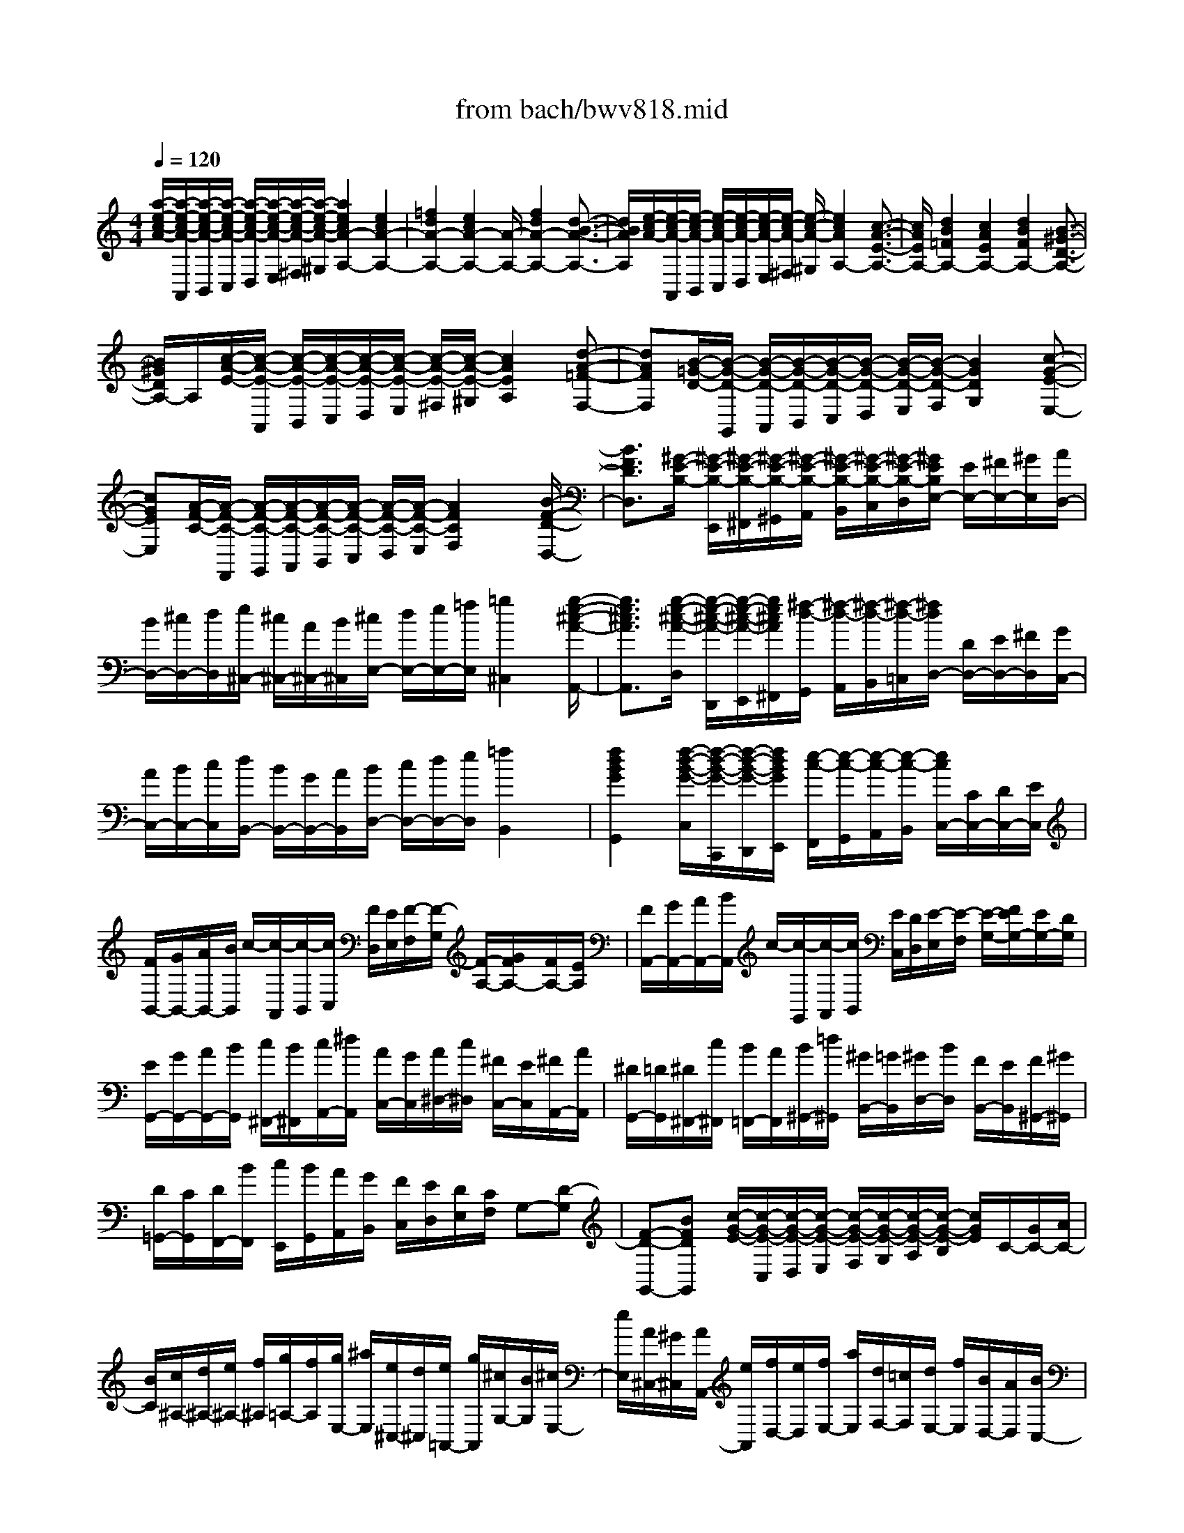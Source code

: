 X: 1
T: from bach/bwv818.mid
M: 4/4
L: 1/8
Q:1/4=120
% Last note suggests minor mode tune
K:C % 0 sharps
V:1
% harpsichord: John Sankey
%%MIDI program 6
%%MIDI program 6
%%MIDI program 6
%%MIDI program 6
%%MIDI program 6
%%MIDI program 6
%%MIDI program 6
%%MIDI program 6
%%MIDI program 6
%%MIDI program 6
%%MIDI program 6
%%MIDI program 6
% Track 1
[a/2-e/2-c/2-A/2-][a/2-e/2-c/2-A/2-A,,/2][a/2-e/2-c/2-A/2-B,,/2][a/2-e/2-c/2-A/2-C,/2] [a/2-e/2-c/2-A/2-D,/2][a/2-e/2-c/2-A/2-E,/2][a/2-e/2-c/2-A/2-^F,/2][a/2-e/2-c/2-A/2-^G,/2] [a2e2c2A2-A,2-] [e2c2A2-A,2-]| \
[=f2d2A2-A,2-] [e2c2A2-A,2-] [A/2-A,/2-][f2d2A2-A,2-][d3/2-B3/2-A3/2-A,3/2-]| \
[d/2B/2A/2A,/2][e/2-c/2-A/2-][e/2-c/2-A/2-A,,/2][e/2-c/2-A/2-B,,/2] [e/2-c/2-A/2-C,/2][e/2-c/2-A/2-D,/2][e/2-c/2-A/2-E,/2][e/2-c/2-A/2-^F,/2] [e/2-c/2-A/2-^G,/2][e2c2A2A,2-][c3/2-A3/2-E3/2-A,3/2-]| \
[c/2A/2E/2A,/2-][d2B2=F2A,2-][c2A2E2A,2-][d2B2F2A,2-][B3/2-^G3/2-D3/2-A,3/2-]|
[B/2^G/2D/2A,/2-]A,/2[c/2-A/2-E/2-][c/2-A/2-E/2-A,,/2] [c/2-A/2-E/2-B,,/2][c/2-A/2-E/2-C,/2][c/2-A/2-E/2-D,/2][c/2-A/2-E/2-E,/2] [c/2-A/2-E/2-^F,/2][c/2-A/2-E/2-^G,/2][c2A2E2A,2][d-A-=F-F,-]| \
[dAFF,][B/2-=G/2-D/2-][B/2-G/2-D/2-G,,/2] [B/2-G/2-D/2-A,,/2][B/2-G/2-D/2-B,,/2][B/2-G/2-D/2-C,/2][B/2-G/2-D/2-D,/2] [B/2-G/2-D/2-E,/2][B/2-G/2-D/2-F,/2][B2G2D2G,2][c-G-E-E,-]| \
[cGEE,][A/2-F/2-C/2-][A/2-F/2-C/2-F,,/2] [A/2-F/2-C/2-G,,/2][A/2-F/2-C/2-A,,/2][A/2-F/2-C/2-B,,/2][A/2-F/2-C/2-C,/2] [A/2-F/2-C/2-D,/2][A/2-F/2-C/2-E,/2][A2F2C2F,2]x/2[B/2-F/2-D/2-D,/2-]| \
[B3/2F3/2D3/2D,3/2][^G/2-E/2-B,/2-] [^G/2-E/2-B,/2-E,,/2][^G/2-E/2-B,/2-^F,,/2][^G/2-E/2-B,/2-^G,,/2][^G/2-E/2-B,/2-A,,/2] [^G/2-E/2-B,/2-B,,/2][^G/2-E/2-B,/2-C,/2][^G/2-E/2-B,/2-D,/2][^G/2E/2B,/2E,/2-] [E/2E,/2-][^F/2E,/2-][^G/2E,/2][A/2D,/2-]|
[B/2D,/2-][^c/2D,/2-][d/2D,/2][e/2^C,/2-] [^c/2^C,/2-][A/2^C,/2-][B/2^C,/2][^c/2E,/2-] [d/2E,/2-][e/2E,/2-][=f/2E,/2][=g2^C,2][g/2-e/2-^c/2-A/2-A,,/2-]| \
[g3/2e3/2^c3/2A3/2A,,3/2][g/2-e/2-^c/2-A/2-D,/2] [g/2-e/2-^c/2-A/2-D,,/2][g/2-e/2-^c/2-A/2-E,,/2][g/2e/2^c/2A/2^F,,/2][^f/2-d/2-G,,/2] [^f/2-d/2-A,,/2][^f/2-d/2-B,,/2][^f/2-d/2-=C,/2][^f/2d/2D,/2-] [D/2D,/2-][E/2D,/2-][^F/2D,/2][G/2C,/2-]| \
[A/2C,/2-][B/2C,/2-][c/2C,/2][d/2B,,/2-] [B/2B,,/2-][G/2B,,/2-][A/2B,,/2][B/2D,/2-] [c/2D,/2-][d/2D,/2-][e/2D,/2][=f2B,,2]x/2| \
[f2d2B2G2G,,2] [f/2-d/2-B/2-G/2-C,/2][f/2-d/2-B/2-G/2-C,,/2][f/2-d/2-B/2-G/2-D,,/2][f/2d/2B/2G/2E,,/2] [e/2-c/2-F,,/2][e/2-c/2-G,,/2][e/2-c/2-A,,/2][e/2-c/2-B,,/2] [e/2c/2C,/2-][C/2C,/2-][D/2C,/2-][E/2C,/2]|
[F/2B,,/2-][G/2B,,/2-][A/2B,,/2-][B/2B,,/2] c/2-[c/2-A,,/2][c/2-B,,/2][c/2C,/2] [F/2D,/2][E/2E,/2][F/2-F,/2][F/2-G,/2] [F/2-A,/2-][G/2F/2A,/2-][F/2A,/2-][E/2A,/2]| \
[F/2A,,/2-][G/2A,,/2-][A/2A,,/2-][B/2A,,/2] c/2-[c/2-G,,/2][c/2-A,,/2][c/2B,,/2] [E/2C,/2][D/2D,/2][E/2-E,/2][E/2-F,/2] [E/2-G,/2-][F/2E/2G,/2-][E/2G,/2-][D/2G,/2]| \
[E/2G,,/2-][G/2G,,/2-][A/2G,,/2-][B/2G,,/2] [c/2^F,,/2-][B/2^F,,/2][c/2A,,/2-][^d/2A,,/2] [A/2C,/2-][G/2C,/2][A/2^D,/2-][c/2^D,/2] [^F/2C,/2-][E/2C,/2][^F/2A,,/2-][A/2A,,/2]| \
[^D/2G,,/2-][=D/2G,,/2][^D/2^F,,/2-][c/2^F,,/2] [B/2=F,,/2-][A/2F,,/2][B/2^G,,/2-][=d/2^G,,/2] [^G/2B,,/2-][=G/2B,,/2][^G/2D,/2-][B/2D,/2] [F/2B,,/2-][E/2B,,/2][F/2^G,,/2-][^G/2^G,,/2]|
[D/2=G,,/2-][C/2G,,/2][D/2F,,/2-][B/2F,,/2] [c/2E,,/2][B/2G,,/2][A/2A,,/2][G/2B,,/2] [F/2C,/2][E/2D,/2][D/2E,/2][C/2F,/2] G,-[D-G,]| \
[F-D-G,,-][BFDG,,] [c/2-G/2-E/2-][c/2-G/2-E/2-C,/2][c/2-G/2-E/2-D,/2][c/2-G/2-E/2-E,/2] [c/2-G/2-E/2-F,/2][c/2-G/2-E/2-G,/2][c/2-G/2-E/2-A,/2][c/2-G/2-E/2-B,/2] [c/2G/2E/2]C/2-[G/2C/2-][A/2C/2-]| \
[B/2C/2][c/2^A,/2-][d/2^A,/2-][e/2^A,/2-] [f/2^A,/2][g/2=A,/2-][f/2A,/2][g/2E,/2-] [^a/2E,/2][e/2^C,/2-][d/2^C,/2][e/2=A,,/2-] [g/2A,,/2][^c/2G,/2-][B/2G,/2][^c/2E,/2-]| \
[e/2E,/2][A/2^C,/2-][^G/2^C,/2][A/2A,,/2-] [e/2A,,/2][f/2D,/2-][e/2D,/2][f/2E,/2-] [a/2E,/2][d/2F,/2-][=c/2F,/2][d/2E,/2-] [f/2E,/2][B/2D,/2-][A/2D,/2][B/2C,/2-]|
[d/2C,/2][^G/2B,,/2-][^F/2B,,/2][^G/2A,,/2-] [B/2A,,/2][d/2^G,,/2-][c/2^G,,/2][d/2A,,/2-] [=f/2A,,/2][B/2^G,,/2-][A/2^G,,/2][B/2^F,,/2-] [d/2^F,,/2][^G/2E,,/2-][^F/2E,,/2][^G/2^F,,/2-]| \
[B/2^F,,/2][E/2^G,,/2-][^D/2^G,,/2][E/2E,,/2-] [B/2E,,/2][c/2-A,,/2-][c/2A/2A,,/2][E/2B,,/2-] [^D/2B,,/2][E/2C,/2-][A/2C,/2][c/2B,,/2-] [=d/2B,,/2][c/2-A,,/2-][c/2A/2A,,/2][E/2B,,/2-]| \
[^D/2B,,/2][E/2C,/2-][A/2C,/2][c/2B,,/2-] [=d/2B,,/2][c/2-A,,/2-][c/2-A/2A,,/2][c/2^F/2B,,/2-] [E/2B,,/2][^F/2C,/2-][A/2C,/2][c/2B,,/2-] [d/2B,,/2][c/2-A,,/2-][c/2-A/2A,,/2][c/2^F/2B,,/2-]| \
[E/2B,,/2][^F/2C,/2-][A/2C,/2][c/2B,,/2-] [e/2B,,/2][^d/2-A,,/2-][^d/2-c/2A,,/2][^d/2-A/2B,,/2-] [^d/2^G/2B,,/2][A/2C,/2-][c/2C,/2][^d/2B,,/2-] [e/2B,,/2][^d/2-A,,/2-][^d/2-c/2A,,/2][^d/2-A/2B,,/2-]|
[^d/2^G/2B,,/2][A/2C,/2-][c/2C,/2][^d/2A,,/2-] [^f/2A,,/2][a/2^D,,/2-][=g/2^D,,/2-][^f/2^D,,/2-] [e/2^D,,/2-][^d/2^D,,/2-][^c/2^D,,/2]B/2 ^A/2[B/2B,,/2-][^c/2B,,/2-][^d/2B,,/2-]| \
[e/2B,,/2][^f/2=A,,/2-][g/2A,,/2-][a/2A,,/2-] [^f/2A,,/2][b/2-G,,/2][b/2-B,,/2][b/2-^C,/2] [b/2-^D,/2][b/2-E,/2][b/2^F,/2][e/2-G,/2] [e/2A,/2][g/2e/2-B,/2-][^f/2e/2-B,/2-][g/2-e/2-B,/2-]| \
[g/2-e/2B,/2][g/2^f/2-^d/2-B/2-B,,/2-][^f3/2^d3/2B3/2B,,3/2]x/2[e/2-B/2-G/2-][e/2-B/2-G/2-E,/2] [e/2-B/2-G/2-^F,/2][e/2-B/2-G/2-G,/2][e/2-B/2-G/2-A,/2][e/2-B/2-G/2-B,/2] [e/2-B/2-G/2-^C/2][e/2-B/2-G/2-^D/2][e-B-G-E-]| \
[eBGE-][g2B2E2-][a2=c2E2-][g2B2E2-][a-c-E-]|
[acE-][^f2A2E2-]E/2-[g/2-B/2-E/2] [g/2-B/2-E,,/2][g/2-B/2-^F,,/2][g/2-B/2-G,,/2][g/2-B/2-A,,/2] [g/2-B/2-B,,/2][g/2-B/2-^C,/2][g/2-B/2-^D,/2][g/2-B/2-E,/2-]| \
[g3/2B3/2E,3/2-][e2B2G2E,2-][^f2=c2A2E,2-][e2B2G2E,2-][^f/2-c/2-A/2-E,/2-]| \
[^f3/2c3/2A3/2E,3/2-][^d2A2^F2E,2-][e/2-B/2-G/2-E,/2-] [e/2-B/2-G/2-E,/2E,/2][e/2-B/2-G/2-^F,/2][e/2-B/2-G/2-G,/2][e/2-B/2-G/2-A,/2] [e/2-B/2-G/2-B,/2][e/2-B/2-G/2-^C/2][e/2-B/2-G/2-^D/2][e/2-B/2-G/2-E/2-]| \
[e3/2B3/2G3/2E3/2]x/2 [g2^A2] [g/2-^A/2-][g/2-^A/2-=A,,/2][g/2-^A/2-B,,/2][g/2^A/2^C,/2] [^c/2-=A/2-=D,/2][^c/2-A/2-E,/2][^c/2-A/2-=F,/2][^c/2-A/2-G,/2]|
[^c2A2A,2-] [e2G2A,2] [e/2-G/2-][e/2-G/2-D,/2][e/2-G/2-E,/2][e/2G/2F,/2] [d/2-F/2-G,/2][d/2-F/2-A,/2][d/2-F/2-B,/2][d/2-F/2-^C/2]| \
[d2F2D2-] [f2^G2D2] [f/2-^G/2-][f/2-^G/2-=G,,/2][f/2-^G/2-A,,/2][f/2^G/2B,,/2] x/2[B/2-=G/2-=C,/2][B/2-G/2-D,/2][B/2-G/2-E,/2]| \
[B/2-G/2-F,/2][B2G2G,2-][d2F2G,2][d/2-F/2-][d/2-F/2-C,/2][d/2-F/2-D,/2] [d/2F/2E,/2][c/2-E/2-F,/2][c/2-E/2-G,/2][c/2-E/2-A,/2]| \
[c/2-E/2B,/2][c/2C/2-][B/2C/2-][c/2C/2-] [d/2C/2][c/2E,/2-][B/2E,/2-][A/2E,/2-] [^G/2E,/2][A/2F,/2-][c/2F,/2-][d/2F,/2-] [e/2F,/2][d/2^F,/2-][c/2^F,/2-][B/2^F,/2-]|
[A/2^F,/2][B/2=G,/2-][d/2G,/2-][e/2G,/2-] [=f/2G,/2][e/2^G,/2-][d/2^G,/2-][c/2^G,/2-] [B/2^G,/2]c/2-[c/2-A,/2][c/2B,/2] C/2[A/2-D/2][A/2-E/2][A/2-^F/2]| \
[A/2^G/2]A/2-[e/2A/2-][=f/2A/2-] [=g/2A/2][f/2A,/2-][e/2A,/2-][d/2A,/2-] [^c/2A,/2][d/2^A,/2-][f/2^A,/2-][g/2^A,/2-] [=a/2^A,/2][g/2B,/2-][f/2B,/2-][e/2B,/2-]| \
[d/2B,/2]x/2[e/2=C/2-][g/2C/2-] [=a/2C/2-][^a/2C/2][=a/2^C/2-][g/2^C/2-] [f/2^C/2-][e/2^C/2]f/2-[f/2-D/2] [f/2E/2]F/2[d/2-G/2][d/2-A/2]| \
[d/2-B/2][d/2^c/2]d/2-[e/2d/2-] [f/2d/2-][g/2d/2][f/2D/2-][e/2D/2-] [d/2D/2-][=c/2D/2-][^A/2-D/2][^A/2-D/2] [^A/2^C/2]D/2[f/2-E/2][f/2-D/2]|
[f/2-^C/2][f/2-D/2][f/2D,/2-][d/2D,/2-] [e/2D,/2-][f/2D,/2][e/2^G,/2-][d/2^G,/2-] [=c/2^G,/2-][B/2^G,/2]=A/2-[A/2-C/2] [A/2B,/2]C/2[e/2-D/2][e/2-C/2]| \
[e/2-B,/2][e/2-C/2][e/2C,/2-][c/2C,/2-] [d/2C,/2-][e/2C,/2][d/2A,/2-][c/2A,/2-] [B/2A,/2-][A/2A,/2]^G/2-[^G/2-B,/2] ^G/2A,/2B,/2[d/2-C/2]| \
[d/2-B,/2][d/2-A,/2][d/2-B,/2][d/2B,,/2-] [A/2B,,/2-][B/2B,,/2-][c/2B,,/2][B/2A,/2-] [A/2A,/2-][^G/2A,/2-][^F/2A,/2]E/2- [E/2-^G,/2][E/2A,/2]B,/2[d/2-A,/2]| \
[d/2-^G,/2][d/2-^F,/2][d/2-E,/2][d/2E/2-] [c/2E/2-][B/2E/2-][c/2E/2][d/2D/2-] [e/2D/2-][^f/2D/2-][^g/2D/2][aC-][=g/2C/2-][=f/2C/2][e/2-C,/2-]|
[e/2C,/2][dD,][c2A2E,2-][c/2^G/2-E,/2-E,,/2-] [B/2^G/2-E,/2-E,,/2-][c/2B/2-^G/2-E,/2-E,,/2-][B/2^G/2E,/2E,,/2]A/2- [A/2-F,,/2]A/2-[A/2=G,,/2]A,,/2| \
[E/2D/2B,,/2][E/2^C,/2][D/2D,/2][E/2D/2E,/2] F,/2-[E/2F,/2-][D/2F,/2-][=C/2F,/2] [D/2F,,/2-][E/2F,,/2-][^F/2=F,,/2-][^G/2F,,/2-] [A/2-F,,/2][A/2-E,,/2][A/2-^F,,/2][A/2^G,,/2]| \
[D/2A,,/2][C/2B,,/2][D/2C/2C,/2][D/2D,/2] [C/2-E,/2-][D/2C/2E,/2-][C/2E,/2-][B,/2E,/2] [C/2E,,/2-][E/2E,,/2-][^F/2E,,/2-][^G/2E,,/2] [A/2^D,,/2-][^G/2^D,,/2][A/2^F,,/2-][c/2^F,,/2]| \
[^F/2A,,/2-][E/2A,,/2][^F/2C,/2-][A/2C,/2] [^D/2A,,/2-][^C/2A,,/2][^D/2^F,,/2-][^F/2^F,,/2] [=C/2E,,/2-][B,/2E,,/2][C/2^D,,/2-][A/2^D,,/2] [^G/2=D,,/2-][^F/2D,,/2][^G/2=F,,/2-][B/2F,,/2]|
[F/2^G,,/2-][E/2^G,,/2][F/2B,,/2-][^G/2B,,/2] [D/2^G,,/2-][C/2^G,,/2][D/2F,,/2-][F/2F,,/2] [B,/2E,,/2-][A,/2E,,/2][B,/2D,,/2-][^G/2D,,/2] [A/2C,,/2][^G/2E,,/2][^F/2^F,,/2][E/2^G,,/2]| \
[D/2A,,/2][C/2B,,/2][B,/2C,/2][A,/2D,/2] E,-[B,-E,] [D-B,-E,,-][^GDB,E,,] [A/2-E/2-C/2-][A/2-E/2-C/2-A,,/2][A/2-E/2-C/2-B,,/2][A/2-E/2-C/2-C,/2]| \
[A/2-E/2-C/2-D,/2][A/2-E/2-C/2-E,/2][A/2-E/2-C/2-^F,/2][A/2-E/2-C/2-^G,/2] [A2E2C2A,2-] A,/2-[c2E2A,2-][d3/2-=F3/2-A,3/2-]| \
[d/2F/2A,/2-][c2E2A,2-][d2F2A,2-][B2D2A,2-][c/2-E/2-A,/2][c/2-E/2-A,,/2][c/2-E/2-B,,/2]|
[c/2-E/2-C,/2][c/2-E/2-D,/2][c/2-E/2-E,/2][c/2-E/2-^F,/2] [c/2-E/2-^G,/2][c2E2A,2-][e2c2A2A,2-][=f3/2-d3/2-A3/2-A,3/2-]| \
[f/2d/2A/2-A,/2-][A/2-A,/2-][e3/2-c3/2-A3/2A,3/2-][e/2c/2A,/2-][f2d2A2-A,2-][d2B2A2A,2-][e/2-c/2-A/2-A,/2][e/2-c/2-A/2-A,/2]| \
[e/2-c/2-A/2-B,/2][e/2-c/2-A/2-C/2][e/2-c/2-A/2-D/2][e/2-c/2-A/2-E/2] [e/2-c/2-A/2-^F/2][e/2-c/2-A/2^G/2][e2c2A2-][a2e2c2A2-][b-=f-d-A-]| \
[bfdA-][a2e2c2A2-][b2f2d2A2-]A/2-[^g2d2B2A2-][a/2-e/2-c/2-A/2-]|
[a3/2-e3/2c3/2A3/2][a2-^d2B,,2][a2e2C,2][A2F2=D,2][c/2-A/2-E/2-E,/2-]| \
[c3A3E3E,3]x/2[B3-^G3-D3-E,,3-][B/2^G/2D/2E,,/2]x| \
[A8-E8-C8-A,,8-]| \
[A4-E4-C4-A,,4-] [A/2E/2C/2A,,/2]x3x/2|
xA>A^G/2[A-A,,][A-C,][A-E,][AA,-][A/2-A,/2-]| \
[A/2A,/2][B=G,-][cG,][dF,-][eF,][fD,-][A/2-D,/2-] [A/2^G/2-E,/2-D,/2][^G/2E,/2-][fE,]| \
[eE,,-][dE,,] [dA,,-][cA,,-] [BA,,-][AA,,] a/2^g/2[a-A,]| \
[aB,][=gC] [fD][eE] [dF][cA,] [B^G,][a/2-F/2-][a/2^g/2-F/2E/2-]|
[^g/2E/2][a/2D/2-][b/2D/2][e-C][e-E][e-^F][e-^G][eA-][=gA-][=f/2-A/2-A,/2-]| \
[f/2A/2-A,/2-][eA-A,][dA-B,-][cAB,-][B/2-A/2B,/2-] [B/2^G/2B,/2-][cA-B,][dA-E-][fAE-][e/2-^G/2-E/2-]| \
[e/2^G/2-E/2-][d/2-^G/2-E/2-][d/2c/2-A/2-^G/2E/2][c/2A/2-] [BA][AE-] [BE][cA,] [dA][e=G]| \
[fF][g-E] [g-fD][g-eC] [g-dD][gc-E] [^ac-G][=ac-F]|
[gc-E][f-cD] [f-eC][f/2-d/2-B,/2-][f/2-d/2c/2-C/2-B,/2] [f/2-c/2C/2][f-B-D][a/2-f/2B/2-F/2-] [a/2B/2-F/2][gBE][f/2-B/2-D/2-]| \
[f/2B/2D/2][e/2c/2-C/2-][d/2c/2-C/2][e-c-B,][ec-A,][ec-G,][a-c-^F,][a-c-E,][a/2-c/2^D,/2-][a/2^D,/2][a/2-c/2-E,/2-]| \
[a/2c/2E,/2][aB-^D,-][gB-^D,-][aB-^D,-][^f/2-B/2-^D,/2-] [g/2-^f/2B/2-^D,/2][g/2-B/2-][g-B-E,] [gB^F,][gBG,]| \
[g-B-A,][g-B-G,] [g-B-A,][gBB,] [=f-A-C][fA-B,] [e-A-C][eA-A,]|
[^d-AB,-][^d-cB,-] [^d-BB,-][^d/2-A/2-B,/2-][e/2-^d/2A/2G/2-B,/2-] [e/2-G/2B,/2-][e^FB,-][^f-EB,-][^f^DB,-][g/2-E/2-B,/2-]| \
[g/2-E/2-B,/2-][g-^dE-B,-][g-eE-B,-][g-BE-B,-][g-cE-B,-][gA-E-B,-][^f/2-A/2-E/2B,/2-] [^f/2-A/2-B,/2-][^f-A-EB,-][^f/2-A/2-^D/2-B,/2-]| \
[^f/2-A/2^D/2-B,/2-][^f-A^D-B,-][^f/2-B/2-^D/2-B,/2-] [^f/2-c/2-B/2^D/2-B,/2-][^f/2-c/2^D/2-B,/2-][^f-B^D-B,-] [^f-A^D-B,-][^f-G^D-B,-] [^f-^F^DB,-][^f-G-E-B,-]| \
[^fBG-E-B,-][e-GE-B,-] [e-AEB,-][eB-^F-B,-] [eB-^F-B,-][^d-B-^F-B,] [^dB-^FA,][=dBE-^G,-]|
[cE-^G,-][B/2-E/2-^G,/2-][cB-E-^G,-][c/2-B/2-E/2-A,/2-^G,/2][c3/2-B3/2-E3/2-A,3/2-][c/2-B/2A/2-E/2-A,/2-][c/2A/2-E/2-A,/2-][BA-E-A,][B-AE-E,-][B/2-^G/2-E/2-E,/2-]| \
[B/2-^G/2E/2-E,/2-][B-AE-E,-][B-^FEE,-][B/2-A/2E,/2-][B/2-A/2^G/2E,/2-][B-^G-DE,-][B-^G-EE,-][B-^G-B,E,-][B/2-^G/2C/2-E,/2-][B/2-C/2-E,/2-][B/2E/2-C/2-E,/2-]| \
[A-E-C-E,-][A/2-E/2-E/2C/2-E,/2-][A/2E/2C/2-E,/2-] [A/2-E/2C/2-E,/2-][A/2-^D/2C/2-E,/2-][A/2-E/2C/2-C/2E,/2-][A/2-^D/2-C/2E,/2-] [A-^D-B,E,-][A-^DA,E,-] [AE-B,-E,-][^GE-B,-E,-]| \
[AE-B,-E,-][^FE-B,-E,-] [^G/2E/2-B,/2-E,/2-][^F/2E/2-B,/2-E,/2-][^G-EB,E,-] [^GE,-][B/2-E,/2]B/2 B/2[B/2-A/2E,,/2-][B/2-E,,/2][B/2-^G,,/2-]|
[B/2-^G,,/2][B-B,,][BE,-][cE,-][BE,-][AE,-][^GE,-][AE,][B/2-^F,/2-]| \
[B/2^F,/2-][^G^F,][E^G,-][=d^G,][cE,-][BE,][cA,-][d/2-A,/2-][e/2-d/2A,/2=G,/2-][e/2G,/2-]| \
[cG,-][AG,] [B=F,][^cE,] [dD,][e^C,] [fD,][gE,]| \
[e^C,][^cA,,] [^aG,][=aF,] [gE,][fD,-] [eD,][fD,,-]|
[d/2-D,,/2-][a/2-d/2D,,/2-][a/2-D,,/2-][a/2-f/2-D,/2-D,,/2] [a/2-f/2D,/2][a-^cE,][ad-F,][^a-d-G,][^a-d-F,][^ad-G,][=a/2-d/2-A,/2-]| \
[a/2d/2-A,/2][g-d^A,][g-f=A,][ge^A,][f/2G,/2-] [g/2-G,/2][g^c-=A,-][f^c-A,-][g^c-A,-][e/2-^c/2-A,/2-]| \
[e/2^c/2-A,/2-][f/2-^c/2-A,/2-][f/2-d/2-^c/2A,/2-][f/2-d/2-A,/2-] [f/2e/2-d/2-A,/2-][e/2-d/2A,/2-][e-BA,-] [e-^cA,-][e-AA,-] [e-^A-=A,-][e-^AG=A,-]| \
[e/2A/2-F/2-A,/2-][A/2-F/2-A,/2-][d-AFA,-] [dG-E-A,-][^cG-EA,] [d-GD-][d-GD] [d-^FD,-][d-ED,-]|
[d/2-^F/2-D,/2-][e/2-d/2^F/2D,/2-D,/2][e/2D,/2][dE,][=c^F,][BG,][AA,][GB,][^FD,][E/2-C,/2-]| \
[E/2C,/2][GB,][^FA,][GG,][A-^F,-][A-E^F,-][A-D^F,-][A-C^F,][A/2-B,/2-G,/2-]| \
[A/2-A/2B,/2-G,/2-][A/2B,/2-G,/2-][G/2-C/2-B,/2A,/2-G,/2][G/2C/2-A,/2-] [^FCA,][G-D-B,-] [dG-D-B,-][g-GDB,] [g-AEC][gB-D-]| \
[g-BD][gA-C-D,-] [^fAC-D,][g-G-CG,-] [g-G-CG,-][g-G-B,G,-] [g-G-A,G,-][g/2-G/2-B,/2-G,/2-][g/2G/2-G/2B,/2-G,/2-]|
[G/2B,/2-G,/2-][A/2-B,/2A,/2-G,/2=F,/2-][A/2A,/2-F,/2-][BA,F,][cG,-E,-][dG,E,-][eC-E,-][GC-E,][FC-A,-][e/2-C/2-A,/2-]| \
[e/2C/2A,/2-][dF-A,-][cF-A,][BF-G,-][AF-G,-][G-FG,-][G-FG,-][G/2-E/2-G,/2-][c/2-G/2E/2-G,/2-][c/2-E/2-G,/2-]| \
[c/2-E/2D/2-G,/2-G,/2][c/2D/2-G,/2-][BDG,] [eC-C,-][BC-C,] [cC-E,-][^GC-E,] [AC-F,-][cCF,-]| \
[BD-F,-][ADF,] [^GE-E,-][^FEE,-] [E-E,-][E-DE,-] [E/2-C/2-E,/2-][=f/2-E/2C/2-E,/2-][f/2C/2-E,/2-][e/2-C/2B,/2-^G,/2-E,/2]|
[e/2B,/2-^G,/2-][dB,^G,][^cA,-][dA,][e^C-=G,-][^c^CG,][AD-F,-][gDF,][f/2-^C/2-A,/2-]| \
[f/2^C/2-A,/2-][e^CA,][fD-D,-][gDD,][aE,-=C,-][fE,C,][d-F,-B,,-][d/2c/2-F,/2-B,,/2-][c/2F,/2-B,,/2][B/2-F,/2-D,/2-]| \
[B/2-A/2-^F,/2-=F,/2D,/2-][B/2A/2^F,/2D,/2-][e-^G,D,-] [e-^GB,D,-][e/2-A/2-E,/2-D,/2C,/2-][e/2A/2-E,/2C,/2] [=fAD,][B-E,] [B-AD,][B^G-E,]| \
[c^GC,][d-F,] [d-cE,][d-BD,] [d-AC,][d-^GB,,] [d-AC,][d-^GD,]|
[d/2-A/2B,,/2-][d/2-B/2B,,/2][d/2E/2-^G,,/2-][E/2-^G,,/2-] [c/2E/2-^G,,/2-][c/2-B/2E/2-A,,/2-^G,,/2][c/2E/2-A,,/2-][A/2-E/2C/2-A,,/2-] [A/2-C/2A,,/2][A-B,E,-][A-CE,][AD-E,,-][^G/2-D/2-E,,/2-]| \
[^G/2D/2-E,,/2][A-DA,,-][A-^CF,A,,-][A-E-=G,A,,-][A-E-E,A,,-][A-EF,A,,-][A-A,E,A,,-][AD-F,A,,-][^G/2-D/2-D,/2-A,,/2-]| \
[^G/2D/2-D,/2A,,/2-][A-DE,-A,,-][A-^CE,-A,,-][A/2-E,/2-A,,/2-][A-D-E,-A,,-] [A/2-D/2B,/2-E,/2-A,,/2-][A-B,E,-A,,-][A/2-E,/2-A,,/2-] [A2-^C2-E,2-A,,2-]| \
[A4-^C4-E,4-A,,4-] [A^C-E,-A,,-][A/2-^C/2E,/2-A,,/2-][AE,A,,]x/2[=C/2-A,,/2-][E/2-C/2-A,,/2]|
[A-E-C-E,][AECA,-] [^GA,-][AA,] [B^G,][c/2-A,/2-][d/2-c/2B,/2-A,/2] [d/2B,/2][e-C][e/2-A/2-D/2-]| \
[e/2A/2-D/2][e/2-A/2E/2][e/2D/2][f/2-C/2] [f/2D/2][A/2-E/2-][A/2^G/2E/2][A/2B,/2-] [^G/2B,/2][A/2E,/2-][^G/2E,/2][AF,][B-E,][B/2-D,/2-]| \
[B/2D,/2][E-C,][EB,,][d/2A,,/2-][c/2A,,/2][d-F,][d/2-A,,/2-][e/2-d/2A,,/2^G,,/2-][e/2^G,,/2] [d/2A,,/2-][c/2A,,/2][d/2E,,/2-][c/2E,,/2]| \
[d/2c/2-A,,/2-][c/2A,,/2][BB,,] [AC,][^GB,,] [AC,][BD,] [c/2-^G/2-E,/2][c/2-^G/2-E,/2-D,/2][c/2^G/2-E,/2-][B/2^G/2-E,/2-]|
[c/2^G/2-E,/2E,,/2-][B/2^G/2E,,/2-][AE,,] [A-A,,][A-A,] [A=G,][aF,] [g/2-E,/2-][g/2f/2-E,/2D,/2-][f/2D,/2][e/2-C,/2-]| \
[e/2C,/2][dD,][cE,][gD,][c/2E,/2-] [^A/2E,/2][=A/2C,/2-][^A/2C,/2][=A-F,][AF,,][d/2-F,/2-]| \
[d/2-F,/2][d-E,][dF,][cG,][fA,][dB,][eC][fF,][g/2C/2-]| \
[f/2C/2][e/2D/2-][f/2D/2][g/2F,/2-] [f/2e/2F,/2E,/2-][d/2E,/2-][cE,] [gF,][^AG,-] [=AG,][^AC,-]|
[eC,][g^A,-] [f^A,-][g^A,] [eC][f/2-^A,/2][f/2=A,/2] [e/2-^A,/2][e/2=A,/2-][dA,]| \
[cG,][dF,] [c/2E,/2-][B/2E,/2][cD,] [dC,][e/2-G,/2-][e/2d/2G,/2-] [e/2G,/2-][e/2d/2G,/2-G,,/2-][d/2G,/2-G,,/2-][c/2-G,/2-G,,/2-]| \
[c/2G,/2-G,,/2][c/2-G,/2C,/2-][c3/2-C,3/2-][c2-C,2-C,,2-][c2-C,2G,,2C,,2-][c3/2-G3/2-E3/2-C,3/2-C,,3/2-]| \
[c2G2-E2-C,2-C,,2-] [G/2E/2C,/2-C,,/2-][e3/2-C,3/2-C,,3/2] [e/2G/2-C,/2-C,/2][c/2-G/2-C,/2][e-c-G-G,] [ecGC-][fC-]|
[eC][dD] [cE][BF] [cE][AC] [gA,][^fD]| \
[a/2g/2B,/2-][a/2B,/2][g/2C/2-][a/2C/2] [gB,][aA,] [b/2-G,/2-][b/2-G,/2^F,/2-][b/2-^F,/2][b/2B/2-E,/2-] [B/2-E,/2][B^D,][B/2-E,/2-]| \
[B/2E,/2][c-A,,][cA,-][=dA,-][cA,][B-^F,][B^D,][a^f-B,,][g/2-^f/2-E,/2-]| \
[g/2-^f/2E,/2-][g-e-E,][ge-A,-][^fe-A,][g/2^f/2e/2-B,/2-] [g/2e/2B,/2-][^f/2-B,/2-][^f/2-^d/2-B,/2B,,/2-][^f/2^d/2-B,,/2-] [e^dB,,][e-E,-]|
[e-B-E,-][e-B-^G-E,] [e-B-^G-^D,][e-B-^G-E,] [e-B-^G-^F,][e-B-^G-^G,] [e/2B/2^G/2-A,/2-][^G/2-A,/2][^G/2^G,/2-]^G,/2| \
[eB,][^f=D,-] [^gD,][^g/2-^C,/2-][a/2-^g/2E,/2-^C,/2-] [a/2-E,/2^C,/2-][a=F,^C,-][B=G,^C,-][^cA,^C,-][d/2-G,/2-^C,/2-]| \
[d/2G,/2^C,/2-][e^A,-^C,-][f^A,-^C,][e^A,-D,-][g^A,D,][^A^C,-][=A^C,][eD,][f/2-^C,/2-]| \
[f/2-^C,/2][fD,][eE,][dF,][=c/2-E,/2-] [c/2^A/2-E,/2D,/2-][^A/2D,/2-][=AD,] [^A/2D/2][=A/2^C/2][GD-]|
[e-D][e-GE] [e/2-^F/2-D/2][e/2^F/2-=C/2][A/2-^F/2-D/2][A/2^F/2-C/2] [d/2-^F/2-D/2][d/2-^F/2C/2][d-^GB,] [dA-A,-][eA-A,]| \
[cA-D,-][BAD,] [c/2-^G/2-E,/2-][c/2B/2^G/2-E,/2-][c/2^G/2-E,/2-][B/2^G/2-E,/2E,,/2-] [c/2B/2^G/2-E,,/2-][A^G-E,,][A/2-^G/2A,,/2-] [A2-A,,2-]| \
[A2-C,2-A,,2-] [A/2-E,/2-C,/2A,,/2-][A2-E,2A,,2-][A3-E3-C3-A,3-A,,3-][A/2-E/2-C/2-A,/2-A,,/2-]| \
[A8E8C8A,8A,,8]|
x8| \
x[A-A,-] [c/2-A/2-A,/2-][d/2-c/2-A/2-A,/2-][e/2-d/2c/2-A/2-A,/2-][e/2c/2-A/2-A,/2-] [c/2-A/2-A,/2-][e/2-c/2-A/2A,/2-][e/2c/2A,/2-][e/2-c/2A/2-A,/2-A,,/2-] [e/2-c/2-B/2A/2-A,/2-A,,/2-][e3/2-c3/2-A3/2-A,3/2-A,,3/2-]| \
[e-c-A-A,A,,-][e/2-c/2-A/2-A,,/2][e2c2-A2-A,2-][=f3/2-c3/2A3/2-A,3/2-][f/2A/2A,/2-][d2-B2-F2-A,2-][d/2-B/2-F/2-A,/2-]| \
[d/2B/2-F/2A,/2-][d-B-A,][d/2-B/2E/2-^G,/2-] [d/2E/2-^G,/2-][B/2-E/2-^G,/2-][c/2-B/2-E/2-^G,/2-][d/2-c/2B/2-E/2-^G,/2-] [d3/2-B3/2-E3/2-^G,3/2][d/2-B/2-E/2-] [d2B2-E2-^F,2]|
[e3/2-B3/2-E3/2E,3/2-][e/2B/2E,/2] [c4-A4-E4A,4] [c/2-A/2D/2-=F,/2-][c/2^G/2-D/2-F,/2-][B/2^G/2-D/2-F,/2-][A/2-^G/2-D/2-F,/2-]| \
[B/2-A/2^G/2-D/2-F,/2-][B^G-D-F,-][^G/2D/2F,/2] [B^F-C-^D,-][A^F-C-^D,-] [^G^F-C-^D,-][A^FC^D,] [AE-B,-E,-][^G/2E/2-B,/2-E,/2-][A/2E/2-B,/2-E,/2-]| \
[^G/2E/2-B,/2-E,/2-][A/2E/2-B,/2-E,/2-][^G-E-B,-E,] [^G2E2B,2-E,,2-] [B,/2-E,,/2-][^F3/2-B,3/2E,,3/2] ^F/2[E3/2-E,3/2-]| \
[E/2-E,/2][E2=D,2][A/2-^C,/2-][=f/2A/2-^C,/2-][e/2A/2-^C,/2-] [d/2A/2-^C,/2-][A/2-^C,/2-][e/2-A/2-^C,/2-][=g/2-e/2A/2-^C,/2-] [g/2-A/2^C,/2][g3/2-^c3/2-A,,3/2-]|
[g2-^c2-A,,2-] [g/2-^c/2-A,,/2][g2^c2-A,2-][^c/2-A,/2-][a3/2-^c3/2A,3/2]a/2[gA-D,-]| \
[fA-D,-][eA-D,-] [dAD,][=c4G4-E,4][cG-F,-]| \
[BGF,-][AF,-] [GF,][c-E,-] [c/2-B/2E,/2-][c/2-A/2E,/2-][c-GE,-] [c-FE,]c/2-[c/2-E/2-F,/2-]| \
[c3/2-E3/2F,3/2-][c2-E2F,2][c2D2-G,2-][B2D2G,2][c/2-E/2-C,/2]|
[c/2-E/2-B,,/2][c/2-E/2-C,/2-][c/2-F/2-E/2-C,/2-][c/2-G/2-F/2E/2-C,/2-] [c/2G/2-E/2-C,/2-][cGEC,-][c-G-E-C,C,,-][c3-G3-E3-C,,3-][c/2-G/2-E/2-C,,/2-]| \
[c3-G3-E3-C,,3-][c/2G/2E/2C,,/2]x/2 [G/2-C/2-][c/2-G/2-C/2-][d/2-c/2-G/2-C/2-][e/2-d/2c/2-G/2-C/2-] [ec-G-C-][ecGC]| \
[e4-c4-G4-C,4] [e2c2-G2-C2-] [^f2c2G2C2]| \
[g2-d2-B,2-] [g/2d/2-B,/2-][d/2-B,/2-][a/2d/2-B,/2-][g/2d/2B,/2-] [^f/2B,/2-][^f2d2-B,2-B,,2-][g/2d/2-B,/2-B,,/2-][^f/2d/2-B,/2-B,,/2-][g/2-d/2-B,/2B,,/2-]|
[g/2-d/2-B,,/2][g2-d2-B,2-][g/2d/2-B,/2-][a/2-d/2-B,/2-][b/2-a/2d/2-B,/2-] [b/2d/2B,/2-][=f3/2c3/2-B,3/2-] [e/2-c/2-B,/2][e3/2-c3/2-B,3/2-]| \
[e/2c/2-B,/2][^f/2c/2-A,/2-][g/2c/2-A,/2-][a/2c/2-A,/2-] [g/2c/2-A,/2][^fc-G,-][gc-G,]c/2-[a2-c2-^F,2][ac-A,-]| \
[^fcA,][e3B3-B,,3-] [^d-B-B,,][^d2B2-B,2-][B/2-B,/2-][^c/2-B/2-B,/2-]| \
[^c-BB,][^c/2B/2-B,/2-][B/2-B,/2] [B/2-A,/2][B/2-B,/2][B2A,2][e2-G,2]e/2-[e/2E,/2-]|
E,/2-[^f/2E,/2-][g/2E,/2][g2-E2][g2-=D2][g2D2][g/2-^C/2-]| \
[g3/2^C3/2][^A3/2-^C3/2-][^c/2-^A/2-^C/2][e-^c-^A-=C-][ge^c-^A=C][g/2-^d/2-^c/2=A/2-=C/2-] [g^d-A-C-][^f/2-^d/2-A/2-C/2][^f/2-^d/2-A/2-B,/2-]| \
[^f3/2-^d3/2A3/2B,3/2]^f/2 B,/2-[g/2B,/2-][^f/2B,/2-][e/2B,/2] [^f^A,-][g^A,] [^c2-G2-^A,2]| \
[^c/2G/2-B,/2-][^d/2G/2-B,/2-][^c/2G/2-B,/2-][^d/2G/2B,/2] [e/2-^F/2-B,/2][e/2-^F/2-^A,/2][e3/2^F3/2-B,3/2-][^d/2^F/2-B,/2-][^c/2^F/2-B,/2-][^d/2^F/2-B,/2] [e/2^F/2-B,,/2-][^F/2-B,,/2-][^d/2^F/2-B,,/2-][e/2^d/2-^F/2-B,,/2-]|
[^d^F-B,,-][e^FB,,] [e/2-E,/2][e/2-^D,/2][e-BE,-] [e/2-E,/2-][e-GE,-][e-^FE,-][e-GE,-E,,-][e/2-B/2-E,/2-E,,/2-]| \
[e/2-B/2E,/2-E,,/2-][e/2^d/2-E,/2E,,/2-][^d/2E,,/2-][e-E,,][e2-E2-E,2][e2E2=D,2][=A/2-^C,/2-][e-A-^C,-]| \
[=f/2-e/2-A/2-^C,/2][g/2-f/2e/2-A/2-E,/2-][g/2e/2-A/2-E,/2-][aeAE,][g^c-A,,-][f/2^c/2-A,,/2-] [g/2^c/2-A,,/2-][f/2^c/2-A,,/2-][g/2^c/2-A,,/2-][f-^c-A,,][f/2-^c/2-][f-^c-A,-]| \
[f^c-A,-][e3/2-^c3/2A,3/2-][e/2-A,/2][ed-D,-] [gd-D,][fd-A,-] [edA,][e-A-D-]|
[e/2A/2-D/2-][f/2-A/2-D/2][fA-=C-] [eA-C][d-AB,-] [d-^GB,][d-=GA,-] [d-^FA,][d-=F-^G,-]| \
[d/2-F/2^G,/2-][d/2E/2-^G,/2]E/2-[d/2E/2-E,/2-] [c/2E/2-E,/2-][BE-E,][BE-A,-][c-E-A,][cE-=G,-][dEG,][c/2-D/2-F,/2-]| \
[c/2D/2-F,/2-][B/2D/2-F,/2-][c/2B/2-D/2-F,/2-][BD-B,-F,-][ADB,F,][A4E4-C4E,4-][A/2E/2-C/2E,/2-]| \
[^G/2E/2-B,/2E,/2-][A/2E/2-C/2E,/2-][^G3/2E3/2-B,3/2E,3/2-][^FEA,E,-][E2-B,2-^G,2-E,2-][E/2-B,/2-^G,/2-E,/2] [E3/2B,3/2^G,3/2D,3/2-]D,/2|
[A,/2-^C,/2-][E/2-A,/2-^C,/2-][=F/2-E/2-A,/2-^C,/2-][=G/2-F/2E/2-A,/2-^C,/2] [GE-A,-B,,-][GEA,B,,] [G2-E2-A,2-^C,2] [G2-E2-A,2-E,2]| \
[G2E2A,2A,,2] [^FB,,-][E-B,,] [E/2A,/2-=C,/2-][D/2-A,/2-C,/2-][E/2-D/2-A,/2-C,/2-][^F/2-E/2D/2-A,/2-C,/2] [^FD-A,-E,-][^GDA,E,]| \
[AB,-D,-][^G/2B,/2-D,/2-][A/2B,/2-D,/2] [^G/2B,/2-][A/2B,/2-=F,/2-][^G3/2-B,3/2-F,3/2][^G2B,2-E,2][^G3/2-B,3/2D,3/2-]| \
[^G/2D,/2][A/2-C,/2-][A/2-^G/2C,/2-][A/2-^F/2C,/2-] [A/2-C,/2][A-E-A,,-][dAE-A,,][dA-E-E,-][c2-A2-E2-E,2-][c/2-A/2-E/2-E,/2-]|
[c/2-A/2E/2E,/2][c-^G-D-E,,-][cB^G-D-E,,-][A^G-D-E,,-][B^GDE,,]x/2[A2-A,,2][A/2-E,/2-][A/2-D/2-E,/2-]| \
[A/2-D/2C/2-E,/2-][A/2-C/2B,/2E,/2][A/2-C/2-A,/2-][A/2E/2-C/2-A,/2-] [E/2-C/2-A,/2-][A4-E4-C4-A,4-][A3/2-E3/2-C3/2-A,3/2-]| \
[A4-E4-C4-A,4-] [A3/2-E3/2C3/2-A,3/2-][A/2C/2A,/2] x2| \
x6 x/2[e/2A,,/2-][d/2A,,/2-][e/2-A,,/2]|
[e^G,,-][d/2-^G,,/2]d/2 [cA,,-][B/2-A,,/2][B/2A/2-B,,/2-] [A/2B,,/2-][^G/2-B,,/2]^G/2[AC,-][c/2-C,/2][=f/2-c/2A,,/2-][f/2A,,/2-]| \
[e/2-A,,/2]e/2[e/2B,,/2-][d/2B,,/2-] [e/2d/2-B,,/2-][d/2-A,/2-B,,/2][d/2A,/2-][c/2-A,/2] c/2[B^G,-][A/2-^G,/2] [A/2^G/2-B,/2-][^G/2B,/2-][^F/2-B,/2]^F/2| \
[^GE,-][B/2-E,/2][d/2-B/2^G,/2-] [d/2^G,/2-][e/2-^G,/2]e/2[dA,-][d/2c/2A,/2-][c/2-A,/2=G,/2-][c/2G,/2-] [B/2-G,/2]B/2[A=F,-]| \
[G/2-F,/2]G/2[F/2-E,/2-][F/2E/2-E,/2-] [E/2E,/2][DF,-][c/2-F,/2] c/2[B/2-D,/2-][c/2B/2D,/2-][A/2D,/2] [AE,-][^G/2E,/2-][A/2E,/2]|
[^G/2B,,/2-][A/2^G/2B,,/2-][A/2B,,/2-][^G/2-B,,/2E,,/2-] [^G-E,,]^G/2-[^G/2-B,,/2-] [^G/2^F/2-B,,/2-][^F/2B,,/2][E3/2-E,3/2]E/2-[E/2D,/2-]D,/2-| \
D,/2[=g/2^C,/2-][=f/2^C,/2-][g/2-^C,/2] g/2-[g/2E,/2-]E,/2-[f/2-E,/2] [f/2e/2-A,,/2-][e/2A,,/2-][d/2-A,,/2]d/2 [^cB,,-][B/2-B,,/2][B/2A/2-^C,/2-]| \
[A/2^C,/2-][g/2-^C,/2]g/2[f/2-A,,/2-] [g/2f/2A,,/2-][e/2A,,/2][eD,-] [f/2D,/2][f/2-e/2][f/2E,/2-]E,/2- [e/2-E,/2][e/2d/2-F,/2-][d/2F,/2-][e/2-F,/2]| \
e/2[fD,-][d/2-D,/2] [d/2=c/2-G,/2-][c/2G,/2-][B/2-G,/2]B/2 [AF,-][G/2-F,/2][c/2-G/2E,/2-] [c/2E,/2][fD,][e/2-C,/2-]|
[e/2C,/2][a/2-D,/2-][a/2g/2-E,/2-D,/2][g/2E,/2] [BD,][cE,] [f/2-F,/2-][f/2e/2-G,/2-F,/2][e/2G,/2-][d/2G,/2-] [e/2d/2G,/2][e/2G,,/2-][d/2G,,/2-][c/2-G,,/2-]| \
[c/2G,,/2][c/2B/2C,/2-][c-C,] [c3/2-G,,3/2]c/2- [c3/2-E,,3/2][c3/2-G,,3/2]c/2-[c/2-C,,/2-]| \
[c2-C,,2-] [c/2C,,/2-]C,,/2[c/2-C,/2-][c/2-E,/2-C,/2] [c/2E,/2][B-G,][B/2F,/2-] F,/2[c/2-E,/2-][c/2-E,/2D,/2-][c/2D,/2]| \
[d-C,][d/2B,,/2-]B,,/2 [e-C,][e/2E,/2-][^f/2-E,/2D,/2-] [^f/2-D,/2][^f/2C,/2-]C,/2[g-B,,][g/2E,/2-][^f/2-E,/2D,/2-][^f/2-D,/2]|
[^f/2C,/2-]C,/2[g-B,,] [g/2A,,/2-][b/2-A,,/2G,,/2-][b/2-G,,/2][b/2^F,,/2-] ^F,,/2[e-G,,][e/2B,,/2-] [g/2-E,/2-B,,/2][g/2-E,/2][g/2G,/2-]G,/2| \
[c-A,,][c/2G,,/2-][g/2-A,,/2-G,,/2] [g/2-A,,/2][g/2B,,/2-]B,,/2[^f-C,][^f/2D,/2-][a/2-D,/2C,/2-][a/2-C,/2] [a/2B,,/2-]B,,/2[^d-A,,]| \
[^d/2G,,/2-][e/2-A,,/2-G,,/2][e/2-A,,/2][e/2^F,,/2-] ^F,,/2[eB,,][^d/2^F,/2-] [e/2G,/2-^F,/2][e/2^d/2G,/2][^d/2A,/2-][e/2^d/2-A,/2] [^d-B,][^d/2-C/2-][^d/2-C/2B,/2-]| \
[^d/2B,/2][^cA,][B-G,][B-^F,][B/2E,/2-] [E,/2^D,/2-]^D,/2[g-E,-] [g/2-^f/2-E,/2][g/2-^f/2][g/2-e/2-^F,/2-][g/2-e/2^d/2-^F,/2-]|
[g/2-^d/2^F,/2][g-eG,-][g/2-B/2-G,/2] [g/2-B/2][g/2-=c/2-E,/2-][g/2-c/2A/2-E,/2-][g/2-A/2E,/2] [g/2-B/2E/2-][g/2-A/2E/2][g-B-^F] [g/2-B/2-G/2-][g/2-B/2-G/2E/2-][g/2-B/2E/2][g/2-c/2-A/2-]| \
[g/2-c/2A/2-][g/2-=d/2-A/2][g/2-d/2][g/2-c/2-A,,/2-] [g/2-c/2B/2-B,,/2-A,,/2][g/2-B/2B,,/2][g-AC,-] [g/2-d/2-C,/2][g/2-d/2][g-cA,,-] [g/2-=f/2-A,,/2][g/2-f/2e/2-A,/2-][g/2-e/2A,/2][g/2-^d/2-B,/2-]| \
[g/2-^d/2B,/2][g/2e/2-C/2-][e/2C/2][g/2-A,/2-] [g/2^f/2-^D/2-A,/2][^f/2-^D/2-][^f-c^D-] [^f-B^D-][^f/2A/2-^D/2][A/2G/2-E/2-] [G/2-E/2-][B/2-G/2-E/2][B/2G/2-][e/2-G/2A,/2-]| \
[e/2-A,/2-][e/2G/2-A,/2][G/2^F/2-B,/2-][^F/2-B,/2-] [A/2-^F/2-B,/2][A/2^F/2-][e^F-B,,-] [^d/2-^F/2B,,/2][e/2-^d/2E,,/2-][e/2-E,,/2-][e-cE,,-][e-BE,,-][e/2-A/2-E,,/2-]|
[e/2-A/2^G/2E,,/2-][e/2-^F/2E,,/2][e-^G-^D] [e-^G-E][e/2-^G/2-B,/2-][e/2-^G/2-B,/2^G,/2-] [e/2-^G/2-^G,/2][e-^G-E,][e-^G-B,][e/2^G/2=D,/2-][e/2D,/2^C,/2-][d/2^C,/2-]| \
[e/2-^C,/2]e/2-[e/2E,/2-]E,/2- [d/2-E,/2][d/2^c/2-A,/2-][^c/2A,/2-][B/2-A,/2] B/2[A=G,-][^a/2-G,/2] ^a/2[=a/2-=F,/2-][a/2g/2-F,/2-][g/2F,/2]| \
[fE,-][g/2E,/2]e/2 [e/2-D,/2-][f/2e/2D,/2-][f/2-e/2D,/2][f^C,-][e/2-^C,/2]e/2[d/2-D,/2-] [d/2=c/2-D,/2-][c/2D,/2][BE,-]| \
[A/2-E,/2]A/2[^G/2-F,/2-][A/2-^G/2F,/2-] [A/2F,/2][BD,-][c/2-D,/2] c/2[dB,,-][f/2-B,,/2] [f/2e/2-^G,,/2-][e/2^G,,/2-][d/2-^G,,/2]d/2|
[cA,,-][^G/2-A,,/2][A/2-^G/2C,/2-] [A/2C,/2-][^F/2-C,/2]^F/2[^D^F,,-][c/2-^F,,/2][c/2B/2-B,,/2-][B/2B,,/2-] [c/2B,,/2]A/2[A-E,,]| \
[A/2B,,/2-][A/2^G/2C,/2-B,,/2][^G/2C,/2][A/2^G/2-=D,/2-] [^G/2-D,/2][^G-E,][^G/2^D,/2-] ^D,/2[^F/2-E,/2-][^F/2-^F,/2-E,/2][^F/2^F,/2] [E-^G,][E/2E,/2-]E,/2| \
[^F/2-B,/2-][^F/2-B,/2=D,/2-][^F/2D,/2][=G-^C,][G-E,][G/2A,,/2-] [^FA,,-][EA,,-] [^F/2-A,,/2]^F/2[G/2-A,/2-][B/2-G/2A,/2-]| \
[B/2A,/2][AB,-][G/2-B,/2] G/2[^F/2-^C/2-][G/2^F/2^C/2-][E/2^C/2] [^FD-][A/2-D/2]A/2 [B=C-][c/2-C/2][d/2-c/2B,/2-]|
[d/2B,/2-][e/2-B,/2]e/2[=f-D-][f/2-A/2-D/2][f/2-A/2^G/2-E/2-][f/2^G/2-E/2-] [f/2-^G/2E/2]f/2[eD-] [d/2-D/2][e/2-d/2C/2-][e/2-C/2-][e/2-B/2-C/2-]| \
[e/2-B/2C/2][e-cA,][e/2-^G/2-B,/2-] [e/2-A/2-^G/2C/2-B,/2][e/2A/2-C/2-][fA-C] [eA-D-][d/2-A/2D/2-][d/2D/2] [d/2E/2-][c/2E/2-][d/2E/2-][c/2B/2-E/2E,/2-]| \
[B/2E,/2-][AE,][A-A,-][A-EA,-][A-CA,-][A-EA,][A-A,-][A-A,-E,][A/2-A,/2-C,/2-]| \
[A/2-A,/2-C,/2][A/2-A,/2-][A3/2-A,3/2-E,3/2][A/2-A,/2A,,/2-][A3A,,3-] A,,2-|
A,,4- A,,/2x/2[e/2d/2A,,/2-][e/2-A,,/2] [e-C,][e-E,]| \
[e-A,][e-E,] [e/2C,/2-]C,/2[f/2B,,/2-][e/2B,,/2] [d/2D,/2-][e/2-D,/2]e/2-[e-E,][e-^G,][e/2-E,/2-]| \
[e/2-E,/2][eD,][E/2C,/2-] [^F/2C,/2-]C,/2-[^G/2C,/2-][A/2E,/2-C,/2-] [E,/2-C,/2-][B/2E,/2-C,/2-][c/2E,/2C,/2][d/2^G,/2-B,,/2-] [^G,/2-B,,/2-][c/2^G,/2-B,,/2-][B/2^G,/2B,,/2]x/2| \
[B/2A,/2A,,/2][c/2B,,/2][c/2-B/2C,/2]c/2- [c/2-D,/2][c/2-E,/2]c/2-[c/2=F,/2] [B/2-=G,/2][B/2-F,/2]B/2-[B/2E,/2] [A/2F,/2-]F,/2-[B/2F,/2-][^c/2F,/2-]|
[d/2A,/2-F,/2-][A,/2-F,/2-][e/2A,/2-F,/2-][f/2A,/2F,/2] x/2[g/2^C/2-E,/2-][f/2^C/2-E,/2-][^C/2-E,/2-] [e/2^C/2E,/2][f/2D/2D,/2][f/2-e/2E,/2]f/2- [f/2-F,/2][f/2-G,/2]f/2-[f/2-A,/2]| \
[f/2B,/2][e/2-=C/2]e/2-[e/2-B,/2] [e/2-A,/2]e/2-[e3/2F3/2-]F/2[dF,-] [cF,][BF-]| \
[AF][AE-] [^G/2E/2-][A/2^G/2E/2][A/2^G/2-B,/2-][^G/2-B,/2] ^G/2-[^G-A,][^G-^G,][^G/2^F,/2-]^F,/2[B/2-E,/2]| \
[B/2E,/2-D,/2][^GE,-][EE,-][^GE,-][BE,-][dE,]x/2 [c/2-E,/2D,/2][c/2E,/2-][AE,-]|
[EE,-][AE,-] [cE,-][eE,] [d/2-B/2-^G/2-E,,/2][d/2-B/2-^G/2-][d/2-B/2-^G/2-^F,,/2][d/2B/2^G/2^G,,/2] [c/2-A/2-E/2-A,,/2][c/2-A/2-E/2-][c/2-A/2-E/2-B,,/2][c/2A/2E/2C,/2]| \
x/2[B/2-^G/2-E/2-D,/2][B/2-^G/2-E/2-C,/2][B/2-^G/2-E/2-B,,/2] [B/2^G/2E/2][e2B2^G2E2B,,2][A/2-C,/2][A/2B,,/2][^GC,-][A/2-C,/2B,,/2-][A/2B,,/2-][B/2-B,,/2-]| \
[B/2B,,/2]x/2[c/2A,,/2-][B/2A,,/2-] [A/2A,,/2-]A,,/2-[=G/2E,/2-A,,/2-][=F/2E,/2-A,,/2-] [E,/2-A,,/2-][E/2E,/2A,,/2-][D/2F,/2-A,,/2-][E/2F,/2-A,,/2-] [F,/2-A,,/2-][F/2F,/2-A,,/2-][G/2F,/2-B,,/2-A,,/2][F,/2-B,,/2-]| \
[A/2F,/2-B,,/2-][B/2F,/2B,,/2-][c/2E,/2-B,,/2-][E,/2-B,,/2-] [d/2E,/2-B,,/2-][e/2E,/2B,,/2-]B,,/2-[f/2D,/2-B,,/2-] [e/2D,/2-B,,/2-][d/2D,/2-B,,/2-][D,/2B,,/2][g-E,][gE,,][c/2-E/2-F,,/2-]|
[c/2-E/2-F,,/2][cEF,][B-D-G,,][BDG,][B/2-D/2-C,/2] [B/2-D/2-][B/2-D/2-C/2][B/2D/2B,/2]x/2 [c/2-E/2-A,/2][c/2-E/2-G,/2][c/2-E/2-F,/2][c/2-E/2-]| \
[c/2-E/2-E,/2][c/2-E/2-F,/2][c/2-E/2-][c/2E/2G,/2] [g/2C,/2][g/2-f/2G,/2]g/2-[g/2-F,/2] [g/2-E,/2]g/2-[g/2-D,/2][g/2-C,/2] [g/2-B,,/2]g/2-[g/2-^C,/2][g/2D,/2]| \
x/2[a/2g/2^C,/2][g/2-f/2^A,/2][g/2-=A,/2] g/2-[g/2-G,/2][g/2-F,/2]g/2- [g/2-E,/2][g/2-D,/2][g/2-E,/2]g/2- [g/2F,/2][^a/2E,/2]x/2[=a/2F,/2]| \
[g/2G,/2][f/2A,/2-]A,/2-[e/2A,/2-] [d/2A,/2]x/2[^c/2A,,/2-][d/2A,,/2-] A,,/2-[e/2A,,/2][e/2-D,/2][e/2-E,/2] e/2-[e/2F,/2][f/2G,/2][f/2-e/2]|
[f/2-A,/2][f/2B,/2][e/2-=C/2]e/2- [e/2-B,/2][e/2A,/2]x/2[^G/2B,/2] [A/2C/2][B/2D/2]x/2[c/2E/2] [d/2^F/2]x/2[e/2^G/2][=f/2A/2]| \
[e/2=G/2]x/2[d/2F/2][a/2-E/2] a/2[^g/2D/2][a/2C/2][a/2^g/2B,/2] ^g/2[a/2C/2][^g/2^f/2D/2]^g/2 [a/2-C/2][a/2-B,/2]a/2-[a/2-A,/2]| \
[a/2-=F,/2][a/2E,/2]x/2^D,/2 [e/2-E,/2][e/2E,/2-=D,/2][dE,-] [cE,-E,,-][E,/2-E,,/2-][B/2-E,/2E,,/2] B/2[A3/2-A,,3/2-]| \
[A-A,,-][A-C,A,,-] [A-E,-A,,-][A/2-A,/2-E,/2A,,/2-][A4-A,4-A,,4-][A/2-A,/2-A,,/2-]|
[A4-A,4-A,,4-] [AA,A,,]x3| \
xe ed/2-[d/2c/2-] c/2d/2c/2BAA/2-| \
A/2-[A-=G][A-F][AF]E[AD][B/2D/2] [c/2E/2][dF][c/2-E/2-]| \
[c/2E/2][BD][^GB,][ACE,][AB,-E,][^GB,D,][EC,][A/2C,/2-][B/2C,/2][c/2B,,/2-]|
[c/2B/2B,,/2][B/2A,,/2-][B/2A/2A,,/2][cA,,][B/2C,/2-][A/2C,/2][BE,][c/2A,/2][d/2B,/2][e/2d/2C/2B,/2] [e/2C/2][d/2c/2B,/2A,/2][d/2B,/2][e/2-C/2-]| \
[e/2C/2][d/2B,/2][c/2A,/2][dB,][e/2C/2][f/2D/2][=g/2f/2E/2D/2] [g/2E/2][f/2e/2D/2C/2][f/2D/2][g-E][g-D][g/2-e/2-^C/2-]| \
[g/2-e/2^C/2][gA-^C][a/2A/2-B,/2-] [g/2A/2-B,/2][f/2A/2-A,/2-][e/2A/2A,/2][f-D][f-=C][f-dB,][fG-B,][g/2G/2-A,/2-]| \
[f/2G/2-A,/2][e/2G/2-G,/2-][d/2G/2G,/2][e-C][e-B,][e-cA,][eF-A,][f/2F/2-G,/2-] [e/2F/2-G,/2][d/2F/2-F,/2-][c/2F/2-F,/2][B/2-F/2-G,/2-]|
[B/2F/2-G,/2-][c/2F/2-G,/2-][B/2F/2-G,/2-][A/2F/2-G,/2-] [G/2F/2G,/2-][cEG,-][d/2F/2G,/2-] [c/2E/2G,/2-][B/2D/2G,/2-][c/2C/2G,/2-][dB,G,-][e/2C/2G,/2-][d/2B,/2G,/2-][c/2A,/2G,/2-]| \
[d/2B,/2G,/2-][eCG,-][f/2D/2G,/2-] [e/2C/2G,/2-][d/2B,/2G,/2-][e/2C/2G,/2-][f/2-D/2-G,/2] [f/2-D/2-][f-D-F,][fDE,]E,D,/2-| \
D,/2[geC,][ecC,-][dBC,][cA-F,][c/2A/2-G,/2-][c/2B/2A/2G,/2-][BGG,][cFG,,][c/2-E/2-C,/2-]| \
[c/2E/2-C,/2-][BE-C,-][AE-C,-][AE-C,][GE-][^FE-A,,][^F-E-D,][^F-EC,][^F/2-A,/2-B,,/2-]|
[^F/2-A,/2B,,/2][^F-DB,,][^FCA,,][^FB,G,,][BB,-G,,-][AB,-G,,-][GB,-G,,-][GB,-G,,-][^F/2-B,/2-G,,/2-]| \
[^F/2B,/2-G,,/2][EB,-G,,][E-B,-C,][E-B,B,,][E-G,A,,][E-CA,,][EB,G,,][EA,^F,,][A/2-A,/2-^F,,/2-]| \
[A/2A,/2-^F,,/2][GA,-G,,][^FA,-A,,][^FA,-A,,][E/2A,/2-B,,/2-] [^D/2A,/2-B,,/2][EA,-C,][^DA,-B,,-][E/2A,/2-B,,/2-][^D/2A,/2B,,/2-][^C/2B,,/2-]| \
[B,/2B,,/2-][EG,B,,-][^F/2A,/2B,,/2-] [E/2G,/2B,,/2-][^D/2^F,/2B,,/2-][E/2E,/2B,,/2-][^F^D,B,,-][G/2E,/2B,,/2-][^F/2^D,/2B,,/2-][E/2^C,/2B,,/2-] [^F/2^D,/2B,,/2-][GE,B,,-][A/2^F,/2B,,/2-]|
[G/2E,/2B,,/2-][^F/2^D,/2B,,/2][G/2E,/2][A-^F,][A-E,][A-^D,][A-^D,][A^C,][B^D,B,,][G/2-E,,/2-]| \
[G/2E,,/2][A/2^F,,/2-][G/2^F,,/2][^F/2G,,/2-] [E/2-G,,/2][=cE-A,,][=d/2E/2-B,,/2] [c/2E/2-A,,/2][B/2E/2-G,,/2][A/2E/2-^F,,/2][BE-G,,][c/2E/2-A,,/2][B/2E/2-G,,/2][A/2E/2^F,,/2]| \
[G/2E,,/2][G/2^F/2^D/2-B,,/2-][G/2^D/2-B,,/2][^F^DA,,][EB,,][E-E,,][E-B,,][E-E,-][E3/2-B,3/2-^G,3/2-E,3/2-]| \
[E/2B,/2^G,/2E,/2]BE^F^G^GA[BE][c/2-A,/2-]|
[c/2-A,/2][c-B,][c-C][cC]=D/2- [c/2-E/2-D/2][c/2E/2][d/2=F/2][c/2E/2] [BD][cE]| \
[d/2-F/2][d/2=G/2][f/2-A/2][f/2B/2] [ecC][e/2B/2-G,/2-][e/2d/2B/2-G,/2] [dBA,][GB,] [g/2B,/2-][f/2B,/2][e/2C/2-][d/2C/2]| \
[c/2D/2-][B/2D/2][c/2E/2-][d/2E/2] [e/2C/2-][f/2C/2][g/2E/2-][e/2E/2] [a/2F/2-][g/2F/2][f/2A/2-][e/2A/2] [d/2F/2-][c/2F/2-][g/2-B/2-F/2][g/2-B/2A/2]| \
[g/2-c/2-G/2][g/2-c/2F/2][g/2-d/2-E/2][g/2-d/2D/2] [g/2-e/2-C/2][g/2e/2-B,/2][a/2-e/2-A,/2][a/2e/2-G,/2] [g/2-e/2-F,/2][g/2e/2-E,/2][f/2-e/2-D,/2][f/2-e/2E,/2] [f/2-A/2-D,/2][f/2-A/2C,/2][f/2-c/2-B,,/2][f/2-c/2A,,/2]|
[f/2-B/2-G,,/2][f/2B/2-A,,/2][g/2-B/2-G,,/2][g/2B/2-F,,/2] [f/2-B/2-E,,/2][f/2B/2D,,/2][ecC,,-] [fdC,,][geF,,] [e/2d/2B/2-G,,/2-][e/2B/2-G,,/2][dBF,,]| \
[cG,,][cC,,-] [dC,,-][eC,,-] [eC,,]f [gE][g-^c-E]| \
[g-^c-D][g-^c^C] [ge-^C][a/2e/2-B,/2-][g/2e/2B,/2] [f/2A,/2-][e/2A,/2][fd-D] [g/2d/2-E/2-][f/2d/2E/2][e/2F/2-][d/2-F/2]| \
[ad-F][^a/2d/2-G/2-][=a/2d/2-G/2] [g/2d/2-A/2-][f/2d/2A/2][e^c^A] [fd=A][geG] [geG][afF]|
[^agE][^a-g-E] [^a/2-g/2-G/2][^a/2-g/2-F/2][^a/2-g/2-E/2][^a/2-g/2-D/2] [^ag^C][=a/2-f/2-D/2][a/2f/2^C/2] [g/2-e/2-B,/2][g/2e/2A,/2][fd-D]| \
[g/2d/2-F,/2-][f/2d/2F,/2][e/2G,/2-][d/2G,/2] [d/2^c/2E/2-A,/2-][d/2E/2-A,/2][^cEG,] [dFA,][d-F-D,] [d-FE,][dAF,]| \
[d-F,][ed-G,] [fd-A,][f-dB,,-] [f-=cB,,-][f-BB,,-] [f-BB,,][f-A]| \
[fGB,,][eC,] [dD,][cE,] [c-E,][dc-F,] [ec-G,][e-cA,,-]|
[e-BA,,-][e-AA,,-] [e-AA,,-][e-GA,,] [eFA,,][dF-B,,] [cFC,][BD,]| \
[B-D,][cB-E,] [dB-F,][d-B^G,,] [d-AA,,][d-^GB,,] [d-^GE,,][d-^F^F,,]| \
[dE^G,,][cE-A,,] [BE-B,,][AE-C,] [AE-C,][BE-B,,] [cE-A,,][^FE-D,]| \
[^GE-E,][AE=F,] [B/2D/2-F,/2-][A/2D/2-F,/2][B/2D/2-E,/2-][c/2D/2-E,/2] [dD-D,][^GD-E,-] [EDE,][A-CD,]|
[AB,-E,-][BB,-E,] [^GB,E,,][A3/2-A,,3/2-][A3/2-^C,3/2A,,3/2-] [A3/2-E,3/2A,,3/2-][A/2-E/2-^C/2-A,/2-A,,/2-]|[A8-E8-^C8-A,8-A,,8-]|[A2-E2-^C2-A,2-A,,2-] [A/2E/2-^C/2-A,/2-A,,/2][E/2^C/2A,/2]
% MIDI
